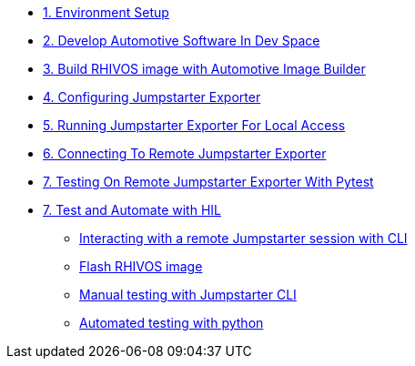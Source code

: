 * xref:environment.adoc[1. Environment Setup]

* xref:application.adoc[2. Develop Automotive Software In Dev Space]

* xref:rhivos.adoc[3. Build RHIVOS image with Automotive Image Builder]

* xref:exporter-config.adoc[4. Configuring Jumpstarter Exporter]

* xref:exporter-run.adoc[5. Running Jumpstarter Exporter For Local Access]

* xref:remote-cli.adoc[6. Connecting To Remote Jumpstarter Exporter]

* xref:remote-pytest.adoc[7. Testing On Remote Jumpstarter Exporter With Pytest]

* xref:module-04.adoc[7. Test and Automate with HIL]
** xref:module-04.adoc#interact[Interacting with a remote Jumpstarter session with CLI]
** xref:module-04.adoc#flash[Flash RHIVOS image]
** xref:module-04.adoc#manual[Manual testing with Jumpstarter CLI]
** xref:module-04.adoc#automated[Automated testing with python]
